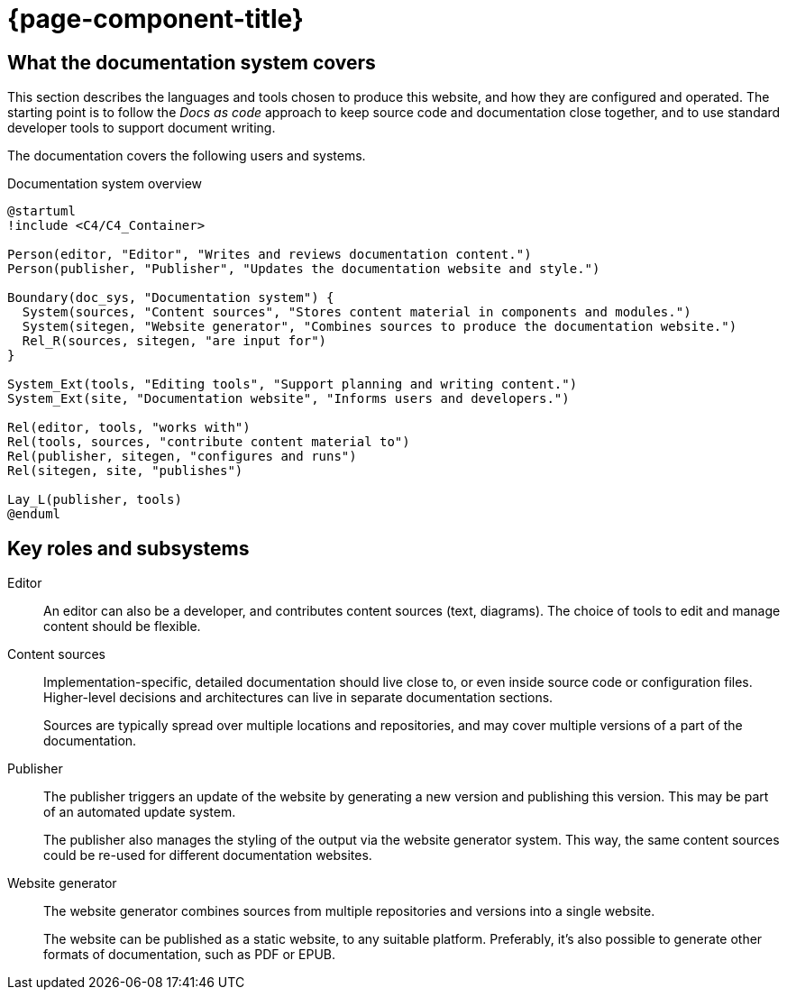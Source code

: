 = {page-component-title}

[[documentation-system-overview]]
== What the documentation system covers

This section describes the languages and tools chosen to produce this website,
and how they are configured and operated.
The starting point is to follow the _Docs as code_ approach to keep source code and documentation close together, and to use standard developer tools to support document writing.

The documentation covers the following users and systems.

.Documentation system overview
[plantuml]
....
@startuml
!include <C4/C4_Container>

Person(editor, "Editor", "Writes and reviews documentation content.")
Person(publisher, "Publisher", "Updates the documentation website and style.")

Boundary(doc_sys, "Documentation system") {
  System(sources, "Content sources", "Stores content material in components and modules.")
  System(sitegen, "Website generator", "Combines sources to produce the documentation website.")
  Rel_R(sources, sitegen, "are input for")
}

System_Ext(tools, "Editing tools", "Support planning and writing content.")
System_Ext(site, "Documentation website", "Informs users and developers.")

Rel(editor, tools, "works with")
Rel(tools, sources, "contribute content material to")
Rel(publisher, sitegen, "configures and runs")
Rel(sitegen, site, "publishes")

Lay_L(publisher, tools)
@enduml
....

== Key roles and subsystems

Editor::
An editor can also be a developer, and contributes content sources (text, diagrams).
The choice of tools to edit and manage content should be flexible.
  
Content sources::
Implementation-specific, detailed documentation should live close to, or even inside source code or configuration files.
Higher-level decisions and architectures can live in separate documentation sections.
+
Sources are typically spread over multiple locations and repositories, and may cover multiple versions of a part of the documentation.

Publisher::
The publisher triggers an update of the website by generating a new version and publishing this version.
This may be part of an automated update system.
+
The publisher also manages the styling of the output via the website generator system.
This way, the same content sources could be re-used for different documentation websites.

Website generator::
The website generator combines sources from multiple repositories and versions into a single website.
+
The website can be published as a static website, to any suitable platform.
Preferably, it's also possible to generate other formats of documentation, such as PDF or EPUB.
